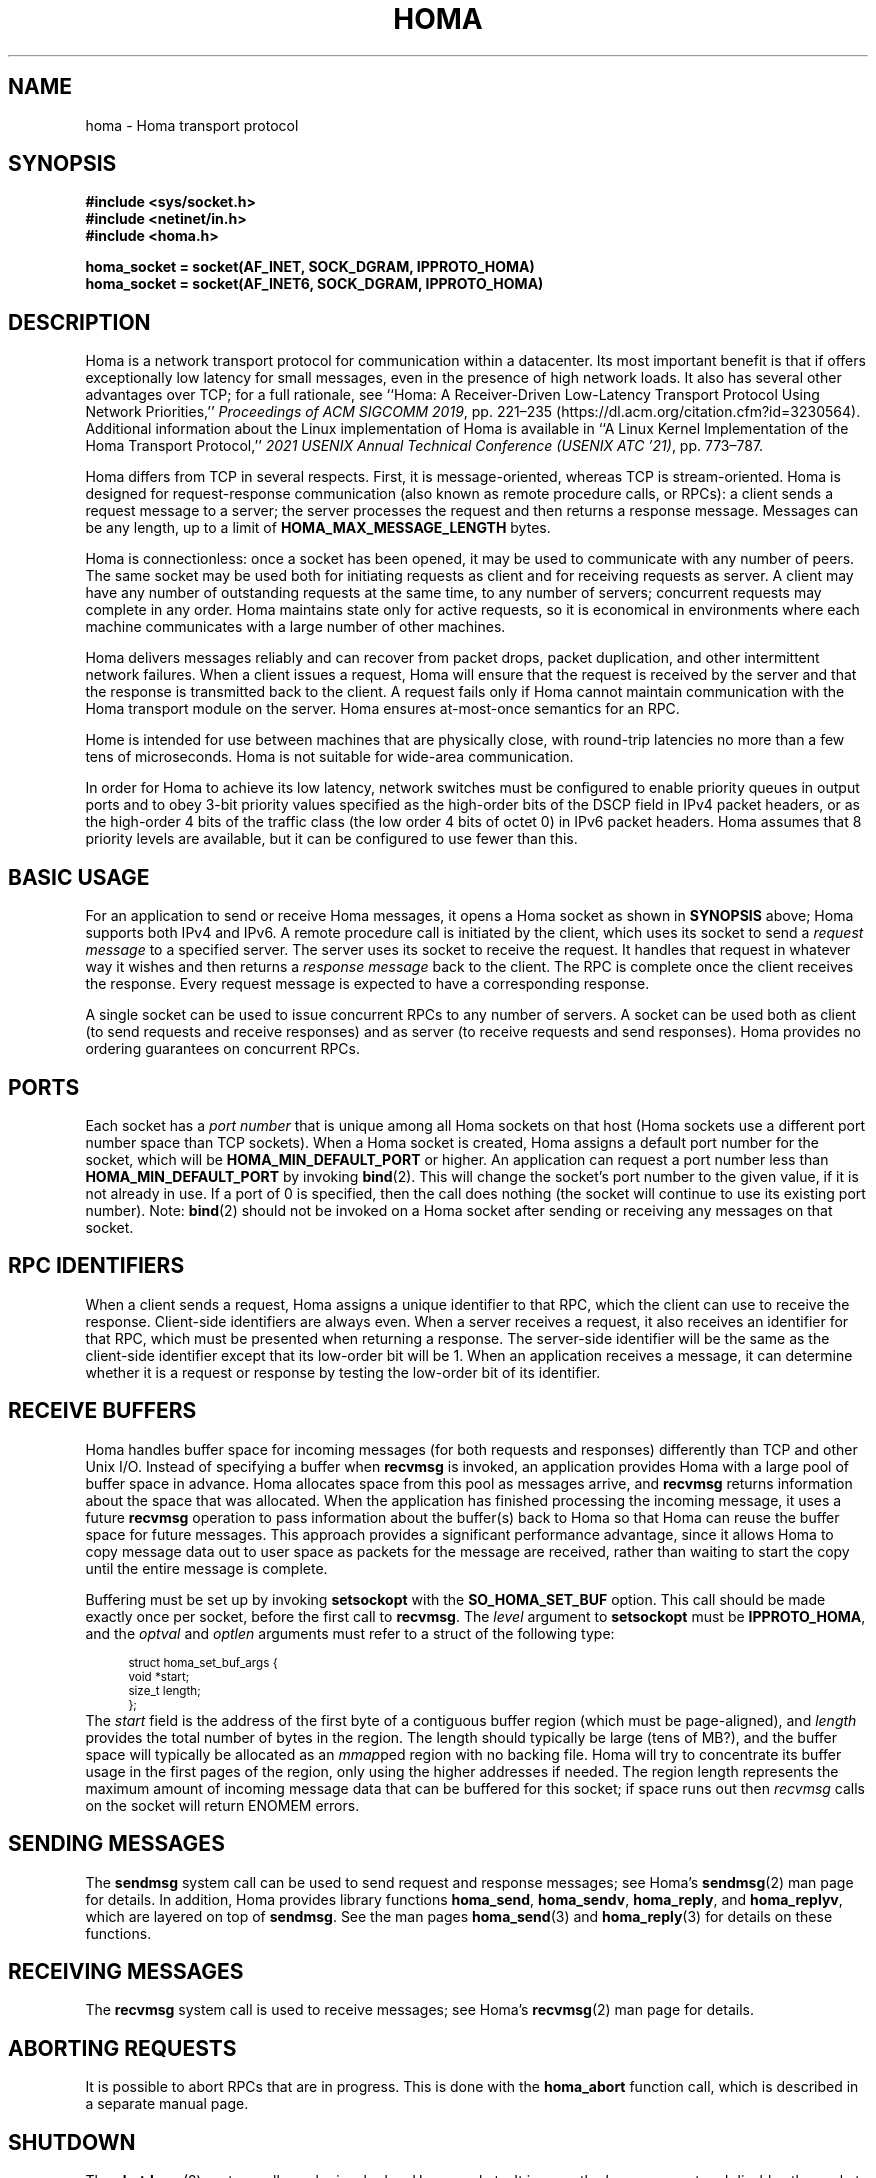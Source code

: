 .TH HOMA 7 2022-12-13 "Homa" "Linux Programmer's Manual"
.SH NAME
homa \- Homa transport protocol
.SH SYNOPSIS
.nf
.B #include <sys/socket.h>
.B #include <netinet/in.h>
.B #include <homa.h>
.PP
.B homa_socket = socket(AF_INET, SOCK_DGRAM, IPPROTO_HOMA)
.br
.B homa_socket = socket(AF_INET6, SOCK_DGRAM, IPPROTO_HOMA)
.fi
.SH DESCRIPTION
.PP
Homa is a network transport protocol for communication within a datacenter.
Its most important benefit is that if offers exceptionally low latency
for small messages, even in the presence of high network loads.
It also has several other advantages over TCP; for a full rationale,
see ``Homa: A Receiver-Driven Low-Latency Transport Protocol Using
Network Priorities,''
.I Proceedings of ACM SIGCOMM
.IR 2019 ,
pp. 221\(en235 (https://dl.acm.org/citation.cfm?id=3230564).
Additional information about the Linux implementation of Homa
is available in ``A Linux Kernel Implementation of the Homa Transport
Protocol,''
.I 2021 USENIX Annual Technical Conference (USENIX ATC
.IR '21) ,
pp. 773\(en787.
.PP
Homa differs from TCP in several respects.
First, it is message-oriented, whereas TCP is stream-oriented.
Homa is designed for request-response communication (also known as
remote procedure calls, or RPCs): a client sends a request message to
a server; the server processes the request and then returns a
response message.
Messages can be any length, up to a
limit of
.B HOMA_MAX_MESSAGE_LENGTH
bytes.
.PP
Homa is connectionless: once a socket has been opened, it
may be used to communicate with any number of peers.
The same socket may be used both for initiating requests as client
and for receiving requests as server.
A client may have any number of outstanding requests at the same
time, to any number of servers; concurrent requests may complete in
any order.
Homa maintains state only for active requests, so it is economical
in environments where each machine communicates
with a large number of other machines.
.PP
Homa delivers messages reliably and can recover from packet drops,
packet duplication, and other intermittent network failures.
When a client issues a request, Homa will ensure that the request
is received by the server and that the response is transmitted
back to the client.
A request fails only if Homa cannot maintain communication with the
Homa transport module on the server. Homa ensures at-most-once
semantics for an RPC.
.PP
Home is intended for use between machines that are physically
close, with round-trip latencies no more than a few tens of microseconds.
Homa is not suitable for wide-area communication.
.PP
In order for Homa to achieve its low latency, network switches must be
configured to enable priority queues in output ports and to obey 3-bit
priority values specified as the high-order bits of the DSCP field in
IPv4 packet headers, or as the high-order 4 bits of the traffic class
(the low order 4 bits of octet 0) in IPv6 packet headers.
Homa assumes that 8 priority levels are available, but it can be
configured to use fewer than this.
.SH BASIC USAGE
.PP
For an application to send or receive Homa messages, it opens a Homa
socket as shown in
.B SYNOPSIS
above; Homa supports both IPv4 and IPv6.
A remote procedure call is initiated by the client, which uses its
socket to send a
.I request message
to a specified server.
The server uses its socket to receive the request.
It handles that request in whatever way it
wishes and then returns a
.I response message
back to the client. The RPC is complete once the client receives the
response. Every request message is expected to have a corresponding
response.
.PP
A single socket can be used to issue concurrent RPCs to any number
of servers. A socket can be used both as client (to send requests
and receive responses) and as server (to receive requests and send
responses). Homa provides no ordering guarantees on concurrent RPCs.
.SH PORTS
.PP
Each socket has a
.I port number
that is unique among all Homa sockets on that host (Homa sockets use a
different port number space than TCP sockets).
When a Homa socket is created, Homa assigns a default port number for
the socket, which will be
.B HOMA_MIN_DEFAULT_PORT
or higher.  An application can request a port number less than
.B HOMA_MIN_DEFAULT_PORT
by invoking
.BR bind (2).
This will change the socket's port number to the given value, if it
is not already in use. If a port of 0 is specified, then the call
does nothing (the socket will continue to use its existing port number).
Note:
.BR bind (2)
should not be invoked on a Homa socket after sending or receiving
any messages on that socket.
.SH RPC IDENTIFIERS
.PP
When a client sends a request, Homa assigns a unique identifier
to that RPC, which the client can use to receive the response.
Client-side identifiers are always even.
When a server receives a request, it also receives an identifier
for that RPC, which must be presented when returning a response. The
server-side identifier will be the same as the client-side
identifier except that its low-order bit will be 1.
When an application receives a message, it can determine whether it
is a request or response by testing the low-order bit of its identifier.
.SH RECEIVE BUFFERS
.PP
Homa handles buffer space for incoming messages (for both requests and responses)
differently than TCP and other Unix I/O. Instead of specifying a
buffer when
.B recvmsg
is invoked, an application
provides Homa with a large pool of buffer space in advance. Homa allocates
space from this pool as messages arrive, and
.B recvmsg
returns information about the space that was allocated. When the application
has finished processing the incoming message, it uses a future
.B recvmsg
operation to pass information about the buffer(s) back to Homa so that
Homa can reuse the buffer space for future
messages. This approach provides a significant performance advantage, since it
allows Homa to copy message data out to user space as packets for the message
are received, rather than waiting to start the copy until the entire message
is complete.
.PP
Buffering must be set up by invoking
.B setsockopt
with the
.BR SO_HOMA_SET_BUF
option.
This call should be made exactly once per socket, before the first call to
.BR recvmsg .
The
.I level
argument to
.B setsockopt
must be
.BR IPPROTO_HOMA ,
and the
.I optval
and
.I optlen
arguments must refer to a struct of the following type:
.PP
.in +4n
.ps -1
.vs -2
.EX
struct homa_set_buf_args {
    void *start;
    size_t length;
};
.EE
.vs +2
.ps +1
.in
The
.I start
field is the address of the first byte of a contiguous buffer region (which
must be page-aligned), and
.I length
provides the total number of bytes in the region.
The length should typically be
large (tens of MB?), and the buffer space will typically be allocated as an
.IR mmap ped
region with no backing file. Homa will try to concentrate its buffer
usage in the first pages of the region, only using the higher addresses
if needed. The region length represents the maximum amount of incoming
message data that can be buffered for this socket; if space runs out
then
.I
recvmsg
calls on the socket will return ENOMEM errors.
.SH SENDING MESSAGES
.PP
The
.B sendmsg
system call can be used to send request and response messages; see
Homa's
.BR sendmsg (2)
man page for details.
In addition, Homa provides library functions
.BR homa_send ,
.BR homa_sendv ,
.BR homa_reply ,
and
.BR homa_replyv ,
which are layered on top of
.BR sendmsg .
See the man pages
.BR homa_send (3)
and
.BR homa_reply (3)
for details on these functions.
.SH RECEIVING MESSAGES
.PP
The
.B recvmsg
system call is used to receive messages; see Homa's
.BR recvmsg (2)
man page for details.
.SH ABORTING REQUESTS
.PP
It is possible to abort RPCs that are in progress. This is done with
the
.B homa_abort
function call, which is described in a separate manual page.
.SH SHUTDOWN
.PP
The
.BR shutdown (2)
system call may be invoked on Homa sockets. It ignores the
.I how
argument and disables the socket,
so that it may no longer be used for either sending or receiving messages.
If any threads are blocked waiting on the socket, they will be unblocked
and their current operations will fail with an
.I errno
value of
.BR ESHUTDOWN .
.SH SYSCTL PARAMETERS
.PP
Homa supports several parameters that can be set with
.B sysctl
to tune its behavior.
To access a particular parameter, prepend
.B .net.homa.
to the value shown below.
The parameters are also visible as files in the directory
.IR /proc/sys/net/homa .
Most of these parameters are intended only for use in Homa testing
and tuning;
the default values should work fine in production. It's probably a
bad idea to change any of these unless you are sure you have made
detailed performance measurements to justify the change.
.TP
.I bpage_lease_usecs
The amount of time (in microseconds) that a given core can own a page in
a receive buffer pool before its ownership can be revoked by a different
core.
.TP
.I cutoff_version
(Read-only) The current version for unscheduled cutoffs; incremented
automatically when unsched_cutoffs is modified.
.TP
.IR dead_buffs_limit
When an RPC completes, Homa doesn't immediately free up the resources it used,
since this could delay the application (e.g. if there are lots of
packet buffers to free). Instead, Homa defers RPC "reaping" to a time
when it is less likely to impact application performance, and it performs
the reaping in small chunks (see
.IR reap_limit ).
However, under high-load conditions this could result
in an accumulation of dead RPCs. If the total number of packet buffers in
dead RPCs reaches the value of this parameter, then Homa reaps more
aggressively (which could impact application performance) until the number
of dead packet buffers drops below
.I dead_buffs_limit .
.TP
.IR fifo_grant_increment
An integer value. When Homa decides to issue a grant to the oldest message
(because of
.IR grant_fifo_fraction )
it will grant this many additional bytes.
.TP
.IR flags
Individual bits can be set or cleared to control particular Homa behaviors.
If the
.B HOMA_FLAG_DONT_THROTTLE
bit is set, Homa will not throttle output transmissions; packets will
always be sent immediately. This could result in long transmit queues for
the NIC, which defeats part of Homa's SRPT scheduling mechanism.
.TP
.IR freeze_type
If this value is nonzero, it specifies one of several conditions under which
Homa will freeze its internal timetrace. This is used for debugging and
performance analysis; see the source code for the values currently
supported.
.TP
.IR grant_fifo_fraction
When sending grants, Homa normally uses an SRPT policy, granting to the
message(s) with the fewest remaining bytes. This parameter can be
used to reserve some of the bandwidth for the oldest message,
in order to prevent very large messages from starving.
The value specifies the fraction of scheduled bandwidth that it reserves
for the oldest message, specified in thousandths (e.g., 100 means that 10%
of the bandwidth is for FIFO and 90% for SRPT). As of October 2020, a small
value can provide significant benefits for the largest messages under very high
loads, but for most loads its effect is negligible.
.TP
.IR gso_force_software
If this value is nonzero, Homa will perform GSO in software instead of
asking the NIC to perform TSO in hardware. This can be useful when running
with NICs that refuse to perform TSO on Homa packets.
.TP
.IR gro_policy
An integer value that determines how Homa processes incoming packets
at the GRO level. See code in homa_offload.c for more details.
.TP
.IR gro_busy_usecs
An integer value. Under some
.IR gro_policy
settings, Homa will try not to assign SoftIRQ processing to a core if
it has had GRO-level activity in the last
.IR gro_busy_usecs
microseconds (in order to avoid hot spots that degrade load balancing).
.TP
.IR link_mbps
An integer value specifying the bandwidth of this machine's uplink to
the top-of-rack switch, in units of 1e06 bits per second.
.TP
.IR log_topic
This value always reads as 0. Writing a nonzero value will cause Homa to
log various state information to the system log, depending on the value.
For details on the recognized values, consult the Homa code.
.TP
.IR max_dead_buffs
This parameter is updated by Homa to reflect the largest number of packet
buffers occupied by dead (but not yet reaped) RPCs in a single socket at
a given time. It may be reset to zero to initiate a new calculation.
.TP
.IR max_gro_skbs
An integer value setting an upper limit on the number of buffers that
Homa will allow to accumulate at driver level before passing them
to the softirq handler. So far, performance generally seems to be
best with this set to infinity.
.TP
.IR max_gso_size
An integer value setting an upper limit on the size of an output packet,
before segmentation using GSO. The Linux networking layer already imposes
an upper limit; this configuration value can be used to reduce it further.
.TP
.IR max_incoming
Homa will try to ensure that the total number of bytes authorized
to be sent (but not yet received) by all senders (including both unscheduled
bytes and granted bytes) does not exceed this value. If the known number
of incoming bytes exceeds this value (e.g. because many new messages
have appeared) then Homa will not issue grants until enough data has
been received to get below the limit. Used to control the total
utilization of TOR switch buffers.
.TP
.IR max_nic_queue_ns
An integer value specifying a NIC queue length in units of nanoseconds
(how long it will take the existing packets in the queue
to be fully transmitted).
If the NIC queue is longer than this, Homa will wait to queue additional
packets until the queue length drops below this value.
This parameter is used to throttle the NIC output queue in order to
implement SRPT more accurately for outbound messages.
Once a packet has been queued in the NIC, Homa cannot schedule a
higher priority back in front of it; the longer the queue, the
longer the delay for a newly arriving high priority packet.
Lower values for this parameter reduce preemption lag and result in
a better approximation of SRPT, but the value must be high enough to
queue the next packet before
the NIC becomes idle; otherwise, output bandwidth will be lost.
.TP
.IR max_overcommit
An integer value setting an upper limit on the number of incoming
messages to which Homa will issue grants at any given time. Higher
numbers generally improve link bandwidth utilization, but can result
in more buffering and may affect tail latency if there are not many
priority levels available. Must be at least 1.
.TP
.IR max_rpcs_per_peer
In Homa's original design, if there were multiple incoming RPCs from the
same peer, Homa would only send grants to the highest-priority of them. The
thought was that this RPC could consume all of the link bandwidth at both
sender and receiver, so there would be no point in granting to additional RPCs
from that peer. However, with faster networks, it isn't currently
possible for Homa to saturate a link with a single RPC. Homa will now
grant to multiple RPCs from the same peer; this integer value limits
the number of active RPCs from a single peer that Homa will grant at
once.
.TP
.IR max_sched_prio
(Read-only) An integer value specifying the highest priority level that Homa
will use for scheduled packets; priority levels larger than this
will be used for unscheduled packets.
This parameter is set automatically by Homa when
.I unsched_cutoffs
is modified.
.TP
.IR next_id
(Write-only) Setting this parameter will cause Homa to assign identifiers
for future outgoing RPCs starting at this value. This is typically used
during debugging to ensure that different nodes use different id ranges
(which simplifies some tools). Changing the value could be dangerous
in production. This parameter always reads as zero.
.TP
.IR num_priorities
The number of priority levels that Homa will use; Homa will use this many
consecutive priority level starting with 0 (before priority mapping).
Must not be more than 8.
.TP
.IR pacer_fifo_fraction
When the pacer is choosing which message to transmit next, it normally picks
the one with the fewest remaining bytes. However, it occasionally chooses
the oldest message in order to prevent very large messages from starving.
This value determines how frequently it picks the oldest message, specified
in thousandths (e.g., 100 means that 10% of the time it picks the oldest).
As of October 2020, it is hard to find situations where this value matters;
however, under very extreme loads a small value does provide benefit for
the largest messages, when used with
.I grant_fifo_fraction.
.TP
.IR poll_usecs
When a thread waits for an incoming message, Homa first busy-waits for a
short amount of time before putting the thread to sleep. If a message arrives
during this time, a context switch is avoided and latency is reduced.
This parameter specifies how long to busy-wait, in microseconds.
.TP
.IR priority_map
Used to map the internal priority levels computed by Homa (which range
from 0 to
.IR num_priorities \(en1,
to external values. Entry
.IR i
contains the external priority level corresponding to internal level
.IR i .
Each value must be an integer less than 8.
.TP
.IR reap_limit
Homa tries to perform cleanup of dead RPCs at times when it doesn't have
other work to do, so that this cost doesn't impact applications. This
integer value specifies how many packet buffers Homa will free in a single
call to the reaper; larger values may make the reaper more efficient, but
they can also result in a larger delay for applications.
.TP
.IR request_ack_ticks
Servers maintain state for an RPC until the client has acknowledged receipt
of the complete response message. Clients piggyback these acks on
data packets, but won't send acks if there is no traffic to the server.
If the server doesn't receive an ack within
.IR request_ack_ticks
timer ticks, then it will request an explicit ack. Larger values for
this parameter reduce packet traffic but cause RPC state to be held longer
on servers.
.TP
.IR resend_interval
An integer value specifying how frequently resend requests may be sent
to a given peer (regardless of how many RPCs are outstanding to that
peer). This is in units
of "ticks" (see
.I resend_ticks
below). This value and
.I timeout_resends
should be chosen together.
.TP
.IR resend_ticks
An integer value specifying a number of "ticks", each of which corresponds
to one invocation of Homa's internal timer function, which runs every
millisecond.
Homa will begin issuing resend requests for an RPC once this many ticks have
elapsed without receiving expected data from the peer; the exact timing and
spacing of those requests is determined by
.IR resend_interval .
The original plan was to send the first resend request relatively quickly,
in order to minimize the delay caused by lost packets, then space out
additional resends to minimize extra work created for an already-overloaded
peer. However, as of October 2020, small values of
.IR resend_ticks
result in fairly frequent RPC restarts.  The problem is that a short message
can get detoured on the slow path through ksoftirq, so that it takes one or
more 4 ms time slices before it is processed by Homa. Meantime, with a low
value of
.IR resend_ticks ,
the client issues a RESEND. Since the message has not yet been processed on the
server, it sends UNKNOWN, causing the client to restart. A larger value of
.IR
resend_ticks
reduces the likelihood of restarts (but doesn't completely eliminate the
problem).
.TP
.IR rtt_bytes
This configuration parameter is no longer supported; it has been split
into two different parameters:
.IR unsched_bytes
and
.IR window .
.TP
.IR sync_freeze
If a nonzero value is written into this parameter, then upon completion
of the next client RPC issued from this machine, Homa will will clear
this parameter back to 0, then freeze the
local timetrace and also the timetrace of the server for the RPC. This
is useful during debugging to extract timetraces for the same interval
on multiple machines.
.TP
.IR throttle_min_bytes
An integer value specifying the smallest packet size subject to
output queue throttling.
Packets smaller than this will be immediately added to the NIC
queue without considering the queue length.
The rationale for this is that small packets are limited by CPU
overheads: there is no way that the CPU can generate
small packets fast enough to build up a queue at the NIC.
Bypassing the throttling mechanism improves efficiency.
This value can be set to 0 to force all packets to use the throttling
mechanism.
.TP
.I timeout_resends
An integer value specifying how long to wait before considering a peer
to be dead. If this many resend requests have been issued to a peer without
receiving any packets from the peer, then Homa will consider the peer
dead and abort all RPCs involving that peer with
.BR ETIMEDOUT .
.TP
.IR unsched_bytes
The number of bytes that may be transmitted from a new message without
waiting for grants from the receiver.
.TP
.IR unsched_cutoffs
An array of 8 integer values. The nth element specifies the largest
message size, in bytes, for which priority level n will be used.
Starting with index
.IR num_priorities \(en1
and working backwards, values should be monotonically increasing.
An entry greater than or equal to
.B HOMA_MAX_MESSAGE_LENGTH
indicates the last unscheduled priority; priorities lower than
this will be used for scheduled packets.
.TP
.IR verbose
An integer value; nonzero means that Homa will generate additional
log output.
.TP
.IR window
The maximum number of unreceived bytes that the receiver may grant for
a message at a given time. If this value is zero, then receivers will
use a dynamic approach that depends on the number of grantable messages;
with fewer grantable messages, the window for each message increases.
Specifically, if there are N grantable messages, the window for each
of these messages will be
.IR max_incoming /(N+1).
This approach was inspired by the paper "Dynamic Queue Length Thresholds
for Shared-Memory Packet Switches"; the idea is to maintain unused
granting capacity equal to the window for each of the current messages.
.SH /PROC FILES
.PP
In addition to files for the configuration parameters described above,
Homa also supports the following files under
.IR /proc .
.TP
.IR /proc/net/homa_metrics
Reading this file will return a snapshot of various counters maintained
by Homa.
Each line contains three fields that describe one counter: the counter's
name, its value, and a comment explaining the meaning of the counter.
The counters are all cumulative and monotonically increasing (they are zeroed
when Homa starts, but never again after that).
To compute statistics over an interval, read this file once at the beginning of
the interval, a second time at the end of the interval, and compute the
difference between the two readings.
.IP
Most of the counters are computed separately for each core. The data for
each core is preceded by a line whose counter name is "core"; the value is
the core number for the following lines. A few counters appear before the first
"core" line: these are core-independent counters such as elapsed time.
.SH SEE ALSO
.BR recvmsg (2),
.BR sendmsg (2),
.BR homa_abort (3),
.BR homa_reply (3),
.BR homa_send (3)
